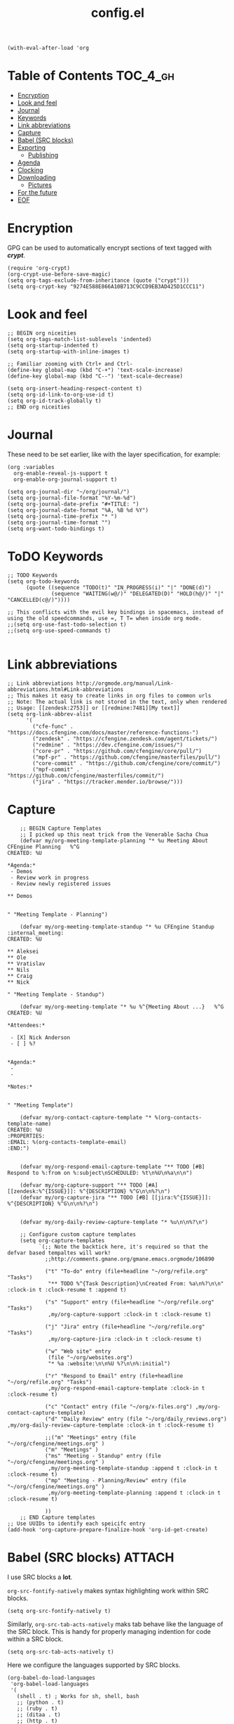 #+TITLE: config.el
#+PROPERTY: header-args :tangle yes

#+BEGIN_SRC elisp
  (with-eval-after-load 'org
#+END_SRC

* Table of Contents :TOC_4_gh:
- [[#encryption][Encryption]]
- [[#look-and-feel][Look and feel]]
- [[#journal][Journal]]
- [[#keywords][Keywords]]
- [[#link-abbreviations][Link abbreviations]]
- [[#capture][Capture]]
- [[#babel-src-blocks][Babel (SRC blocks)]]
- [[#exporting][Exporting]]
  - [[#publishing][Publishing]]
- [[#agenda][Agenda]]
- [[#clocking][Clocking]]
- [[#downloading][Downloading]]
  - [[#pictures][Pictures]]
- [[#for-the-future][For the future]]
- [[#eof][EOF]]

* Encryption
:PROPERTIES:
:ID:       b4bded6c-9d3a-4570-9cc0-ae011226399b
:END:
 
GPG can be used to automatically encrypt sections of text tagged with /*crypt*/.

#+BEGIN_SRC elisp
  (require 'org-crypt)
  (org-crypt-use-before-save-magic)
  (setq org-tags-exclude-from-inheritance (quote ("crypt")))
  (setq org-crypt-key "9274E588E866A10B713C9CCD9EB3AD425D1CCC11")
#+END_SRC

* Look and feel
:PROPERTIES:
:ID:       7d815734-bf0e-4620-89e6-910416ec7cc6
:END:

#+BEGIN_SRC elisp
  ;; BEGIN org niceities
  (setq org-tags-match-list-sublevels 'indented)
  (setq org-startup-indented t)
  (setq org-startup-with-inline-images t)

  ;; Familiar zooming with Ctrl+ and Ctrl-
  (define-key global-map (kbd "C-+") 'text-scale-increase)
  (define-key global-map (kbd "C--") 'text-scale-decrease)

  (setq org-insert-heading-respect-content t)
  (setq org-id-link-to-org-use-id t)
  (setq org-id-track-globally t)
  ;; END org niceities
#+END_SRC

* Journal
:PROPERTIES:
:ID:       778fcfc3-5ca1-4af1-86a1-654c97260f3a
:END:

These need to be set earlier, like with the layer specification, for example:

#+BEGIN_SRC elisp :tangle no
  (org :variables
    org-enable-reveal-js-support t
    org-enable-org-journal-support t)
#+END_SRC 

#+BEGIN_SRC elisp
  (setq org-journal-dir "~/org/journal/")
  (setq org-journal-file-format "%Y-%m-%d")
  (setq org-journal-date-prefix "#+TITLE: ")
  (setq org-journal-date-format "%A, %B %d %Y")
  (setq org-journal-time-prefix "* ")
  (setq org-journal-time-format "")
  (setq org-want-todo-bindings t)
#+END_SRC
  
* ToDO Keywords
:PROPERTIES:
:ID:       9f7dc47a-843d-4d2d-8178-3053c57c30bf
:END:
  
#+BEGIN_SRC elisp
  ;; TODO Keywords
  (setq org-todo-keywords
        (quote ((sequence "TODO(t)" "IN_PROGRESS(i)" "|" "DONE(d)")
                (sequence "WAITING(w@/)" "DELEGATED(D)" "HOLD(h@/)" "|" "CANCELLED(c@/)"))))

  ;; This conflicts with the evil key bindings in spacemacs, instead of using the old speedcommands, use =, T T= when inside org mode.
  ;;(setq org-use-fast-todo-selection t)
  ;;(setq org-use-speed-commands t)

#+END_SRC

* Link abbreviations
:PROPERTIES:
:ID:       83e904da-0e44-4629-942f-c3a390e227fb
:END:
  
#+BEGIN_SRC elisp
      ;; Link abbreviations http://orgmode.org/manual/Link-abbreviations.html#Link-abbreviations
      ;; This makes it easy to create links in org files to common urls
      ;; Note: The actual link is not stored in the text, only when rendered
      ;; Usage: [[zendesk:2753]] or [[redmine:7481][My text]]
      (setq org-link-abbrev-alist
            '(
              ("cfe-func" . "https://docs.cfengine.com/docs/master/reference-functions-")
              ("zendesk" . "https://cfengine.zendesk.com/agent/tickets/")
              ("redmine" . "https://dev.cfengine.com/issues/")
              ("core-pr" . "https://github.com/cfengine/core/pull/")
              ("mpf-pr" . "https://github.com/cfengine/masterfiles/pull/")
              ("core-commit" . "https://github.com/cfengine/core/commit/")
              ("mpf-commit" . "https://github.com/cfengine/masterfiles/commit/")
              ("jira" . "https://tracker.mender.io/browse/")))
#+END_SRC

* Capture
:PROPERTIES:
:ID:       c6f828da-99c2-4354-80ef-9ab57c9f702d
:END:
  
#+BEGIN_SRC elisp
      ;; BEGIN Capture Templates
      ;; I picked up this neat trick from the Venerable Sacha Chua
      (defvar my/org-meeting-template-planning "* %u Meeting About CFEngine Planning   %^G
  CREATED: %U

  ,*Agenda:*
   - Demos
   - Review work in progress
   - Review newly registered issues

  ,** Demos


  " "Meeting Template - Planning")

      (defvar my/org-meeting-template-standup "* %u CFEngine Standup  :internal_meeting:
  CREATED: %U

  ,** Aleksei
  ,** Ole
  ,** Vratislav
  ,** Nils 
  ,** Craig
  ,** Nick

  " "Meeting Template - Standup")

      (defvar my/org-meeting-template "* %u %^{Meeting About ...}   %^G
  CREATED: %U

  ,*Attendees:*

   - [X] Nick Anderson
   - [ ] %?


  ,*Agenda:*
   -
   -

  ,*Notes:*


  " "Meeting Template")

      (defvar my/org-contact-capture-template "* %(org-contacts-template-name)
  CREATED: %U
  :PROPERTIES:
  :EMAIL: %(org-contacts-template-email)
  :END:")


      (defvar my/org-respond-email-capture-template "** TODO [#B] Respond to %:from on %:subject\nSCHEDULED: %t\n%U\n%a\n\n")

      (defvar my/org-capture-support "** TODO [#A] [[zendesk:%^{ISSUE}]]: %^{DESCRIPTION} %^G\n\n%?\n")
      (defvar my/org-capture-jira "** TODO [#B] [[jira:%^{ISSUE}]]: %^{DESCRIPTION} %^G\n\n%?\n")


      (defvar my/org-daily-review-capture-template "* %u\n\n%?\n")

      ;; Configure custom capture templates
      (setq org-capture-templates
            `(;; Note the backtick here, it's required so that the defvar based tempaltes will work!
              ;;http://comments.gmane.org/gmane.emacs.orgmode/106890

              ("t" "To-do" entry (file+headline "~/org/refile.org" "Tasks")
               "** TODO %^{Task Description}\nCreated From: %a\n%?\n\n" :clock-in t :clock-resume t :append t)

              ("s" "Support" entry (file+headline "~/org/refile.org" "Tasks")
               ,my/org-capture-support :clock-in t :clock-resume t)

              ("j" "Jira" entry (file+headline "~/org/refile.org" "Tasks")
               ,my/org-capture-jira :clock-in t :clock-resume t)

              ("w" "Web site" entry
               (file "~/org/websites.org")
               "* %a :website:\n\n%U %?\n\n%:initial")

              ("r" "Respond to Email" entry (file+headline "~/org/refile.org" "Tasks")
               ,my/org-respond-email-capture-template :clock-in t :clock-resume t)

              ("c" "Contact" entry (file "~/org/x-files.org") ,my/org-contact-capture-template)
              ("d" "Daily Review" entry (file "~/org/daily_reviews.org") ,my/org-daily-review-capture-template :clock-in t :clock-resume t)

              ;;("m" "Meetings" entry (file "~/org/cfengine/meetings.org" )
              ("m" "Meetings" )
              ("ms" "Meeting - Standup" entry (file "~/org/cfengine/meetings.org" )
               ,my/org-meeting-template-standup :append t :clock-in t :clock-resume t)
              ("mp" "Meeting - Planning/Review" entry (file "~/org/cfengine/meetings.org" )
               ,my/org-meeting-template-planning :append t :clock-in t :clock-resume t)

              ))
      ;; END Capture templates
  ;; Use UUIDs to identify each speicifc entry
  (add-hook 'org-capture-prepare-finalize-hook 'org-id-get-create)
#+END_SRC

* Babel (SRC blocks) :ATTACH:
:PROPERTIES:
:ID:       01434efa-906d-4cde-893a-ce3ad19ceff2
:Attachments: screenshot_2018-10-30_20-56-48.png
:END:

I use SRC blocks a *lot*. 

=org-src-fontify-natively= makes syntax highlighting work within SRC blocks.

#+DOWNLOADED: /tmp/screenshot.png @ 2018-10-30 20:56:48
[[file:data/01/434efa-906d-4cde-893a-ce3ad19ceff2/screenshot_2018-10-30_20-56-48.png]]

#+BEGIN_SRC elisp
  (setq org-src-fontify-natively t)
#+END_SRC

Similarly, =org-src-tab-acts-natively= maks tab behave like the language of the
SRC block. This is handy for properly managing indention for code within a SRC
block.

#+BEGIN_SRC elisp
  (setq org-src-tab-acts-natively t)
#+END_SRC

Here we configure the languages supported by SRC blocks.

#+BEGIN_SRC elisp
  (org-babel-do-load-languages
   'org-babel-load-languages
   '(
     (shell . t) ; Works for sh, shell, bash
     ;; (python . t)
     ;; (ruby . t)
     ;; (ditaa . t)
     ;; (http . t)
     ;; (plantuml . t)
     ;; (perl . t))
     ))

  ;; This is no longer needed. It's handled by the cfengine layer automatically if
  ;; it sees the org layer is also used.
  ;; https://github.com/syl20bnr/spacemacs/pull/11528
  ;; (when (configuration-layer/layer-usedp 'cfengine)
  ;;   ;;(require 'ob-cfengine3) ;; I have problems with capture templates if I don't
  ;;   ;; use this before capturing or require it.

  ;;   (append org-babel-load-languages
  ;;           '((cfengine3 . t)))
  ;;   )
#+END_SRC

#+BEGIN_SRC cfengine3 :exports both :tangle no
  bundle agent main
  {
      reports:
        "Hello world";
  }
#+END_SRC

#+RESULTS:
: R: Hello world

* Exporting
:PROPERTIES:
:ID:       fb4ea199-89f2-4cc7-ba97-0a296e72aec7
:END:
  
#+BEGIN_SRC elisp
  ;; BEGIN exports
  ;; Disable exporting subscripts (I use a lot of underscores, and they are never for subscript)
  (setq org-export-with-sub-superscripts nil)

  (when (configuration-layer/package-usedp 'ox-jira)
    (add-to-list 'org-export-backends 'jira))

  (when (configuration-layer/layer-usedp 'markdown)
    (add-to-list 'org-export-backends 'md))

  ;; END exports 
#+END_SRC

** Publishing
:PROPERTIES:
:ID:       b87b7b21-cc07-4db3-b883-5fcfd194de57
:END:
   
#+BEGIN_SRC elisp
  ;; BEGIN Publishing
  (setq org-publish-project-alist
        '(
          ("journal"
           :base-directory "~/org/journal/"
           :base-extension ""
           :publishing-directory "~/journal/"
           :recursive t
           :publishing-function org-html-publish-to-pdf
           :headline-levels 1
           :autopreamble nil)
          ("cfengine-html"
           :base-directory "~/org/cfengine/"
           :base-extension "org"
           :publishing-directory "~/CFEngine/Google Drive/nicks_org"
           :recursive t
           :publishing-function org-html-publish-to-html
           :headline-levels 4
           :autopreamble t
           :eval "never-export")
          ("cfengine-org"
           :base-directory "~/org/cfengine/"
           :base-extension "org"
           :publishing-directory "~/CFEngine/Google Drive/nicks_org"
           :recursive t
           :publishing-function org-org-publish-to-org
           :headline-levels 4
           :autopreamble t)
          ("cfengine-pdf"
           :base-directory "~/org/cfengine/"
           :base-extension "org"
           :publishing-directory "~/CFEngine/Google Drive/nicks_org"
           :recursive nil
           :publishing-function org-latex-publish-to-pdf
           :headline-levels 4
           :autopreamble t)
          ("cfengine-txt"
           :base-directory "~/org/cfengine/"
           :base-extension "org"
           :publishing-directory "~/CFEngine/Google Drive/nicks_org"
           :recursive t
           :publishing-function org-ascii-publish-to-utf8
           :headline-levels 4
           :autopreamble t)

          ))
  ;; END Publishing
  ;; BEGIN org-agenda configuration
#+END_SRC

* Agenda :ATTACH:
:PROPERTIES:
:ID:       fbd97b7f-c136-4069-95d3-42f4804d0f85
:Attachments: 2018-10-22-05-30_2018-10-30_22-08-02.png
:END:
I have been trying to learn the agenda for some time now, I just haven't been
able to make it stick in my workflow. I take notes in org for most things that I
am doing, and my working set of org files is about 20M.

#+BEGIN_SRC shell
  find ~/org -type f -name '*.org' -exec du -ch {} + | grep total$
  find ~/org -type f -name '*.org_archive' -exec du -ch {} + | grep total$
#+END_SRC

#+RESULTS:
| 13M  | total |
| 4.3M | total |

This helps me to both focus on todays stuff, and to reduce the time to build the
agenda.

#+BEGIN_SRC elisp
 (setq org-agenda-span 'day)
#+END_SRC

#+BEGIN_SRC elisp
  (setq org-agenda-files
        '("~/org" "~/org/cfengine" "~/org/cfengine/customers" "~/.org-jira"))
  ;; It's hard to see them (at least with the default color). Also this is a
  ;; reccomended change to speed up the agenda (not that it's too slow for me).
  (setq org-agenda-dim-blocked-tasks nil)
  (setq org-agenda-prefix-format '"%b")
  ;; END org-agenda configuration
#+END_SRC

=org-timeline= shows a visualization of time spent throughout the day. For
example, here I see that I worked from 11:45-3:00 of non-stopped clocked time.

#+DOWNLOADED: file:///home/nickanderson/Pictures/Screenshots/2018-10-22-05-30.png @ 2018-10-30 22:08:02
[[file:data/fb/d97b7f-c136-4069-95d3-42f4804d0f85/2018-10-22-05-30_2018-10-30_22-08-02.png]]

#+BEGIN_SRC elisp
  (when (configuration-layer/package-used-p 'org-timeline)
    (require 'org-timeline)
    (add-hook 'org-agenda-finalize-hook 'org-timeline-insert-timeline :append)
    )
#+END_SRC

* Clocking
:PROPERTIES:
:ID:       627db646-a768-4d75-a0dd-ac752133da47
:END:
#+BEGIN_SRC elisp
  ;; BEGIN clocking configuration
  (setq spaceline-org-clock-p t)
  (setq org-clock-idle-time 15)
  (setq org-time-clocksum-format (quote (:hours "%d" :require-hours t :minutes ":%02d" :require-minutes t)))
  ;; END clocking configuration
#+END_SRC

* Downloading
** Pictures
:PROPERTIES:
:ID:       130cbfea-a505-4129-bbc9-97b88ff9ad2e
:END:
[[https://github.com/abo-abo/org-download][org-download]] is installed by the org layer, it makes getting images into your
buffer from a URL or a screenshot easy. I like to use org-attach for storing the
images. It stores them in a tree based on the entrys UUID.

Use ~org-download-yank~ to grab an image, and ~org-download-screenshot~ to take
a screenshot.

#+BEGIN_SRC elisp
  (setq org-download-method 'attach)
#+END_SRC

* For the future
- org-board :: Archive webpages

- org-clock-conveniance :: Functions to help manage clock times. Currently I
     clock automatically, and I don't fret too much about accuracy. But if I
     want to improve my clocking, this may be useful for ammending mistakes.

- org-gcal :: For integrating google calendar into org-mode, perhaps when I get
              better with agenda.

* EOF
:PROPERTIES:
:ID:       db85d403-eff0-4059-b44c-fa77a94abd44
:END:
#+BEGIN_SRC elisp
  )
#+END_SRC
